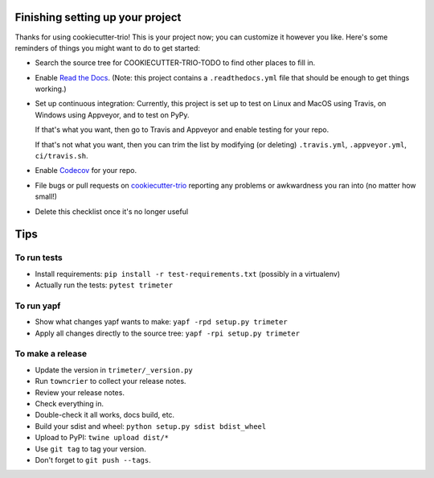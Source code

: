Finishing setting up your project
=================================

Thanks for using cookiecutter-trio! This is your project now; you can
customize it however you like. Here's some reminders of things you
might want to do to get started:

* Search the source tree for COOKIECUTTER-TRIO-TODO to find other
  places to fill in.

* Enable `Read the Docs <https://readthedocs.org>`__. (Note: this
  project contains a ``.readthedocs.yml`` file that should be enough
  to get things working.)

* Set up continuous integration: Currently, this project is set up to
  test on Linux and MacOS using Travis, on Windows using Appveyor, and
  to test on PyPy.

  If that's what you want, then go to Travis and Appveyor and enable
  testing for your repo.

  If that's not what you want, then you can trim the list by modifying
  (or deleting) ``.travis.yml``, ``.appveyor.yml``, ``ci/travis.sh``.

* Enable `Codecov <https://codecov.io>`__ for your repo.

* File bugs or pull requests on `cookiecutter-trio
  <https://github.com/python-trio/cookiecutter-trio>`__ reporting any
  problems or awkwardness you ran into (no matter how small!)

* Delete this checklist once it's no longer useful


Tips
====

To run tests
------------

* Install requirements: ``pip install -r test-requirements.txt``
  (possibly in a virtualenv)

* Actually run the tests: ``pytest trimeter``


To run yapf
-----------

* Show what changes yapf wants to make: ``yapf -rpd setup.py
  trimeter``

* Apply all changes directly to the source tree: ``yapf -rpi setup.py
  trimeter``


To make a release
-----------------

* Update the version in ``trimeter/_version.py``

* Run ``towncrier`` to collect your release notes.

* Review your release notes.

* Check everything in.

* Double-check it all works, docs build, etc.

* Build your sdist and wheel: ``python setup.py sdist bdist_wheel``

* Upload to PyPI: ``twine upload dist/*``

* Use ``git tag`` to tag your version.

* Don't forget to ``git push --tags``.
